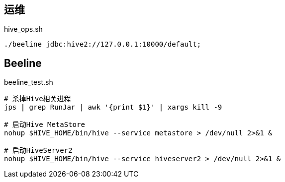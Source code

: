 ## 运维

[source, shell]
.hive_ops.sh
----
./beeline jdbc:hive2://127.0.0.1:10000/default;
----

## Beeline

[source, shell]
.beeline_test.sh
----
# 杀掉Hive相关进程
jps | grep RunJar | awk '{print $1}' | xargs kill -9

# 启动Hive MetaStore
nohup $HIVE_HOME/bin/hive --service metastore > /dev/null 2>&1 &

# 启动HiveServer2
nohup $HIVE_HOME/bin/hive --service hiveserver2 > /dev/null 2>&1 &
----